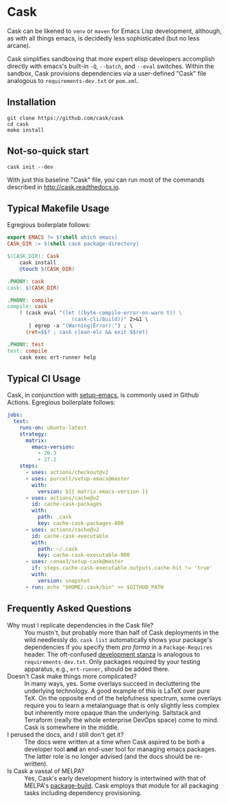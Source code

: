 * Cask

[[https://github.com/cask/cask/actions][https://github.com/cask/cask/actions/workflows/test.yml/badge.svg]]
[[https://melpa.org/#/cask][https://melpa.org/packages/cask-badge.svg]]
[[https://stable.melpa.org/#/cask][https://stable.melpa.org/packages/cask-badge.svg]]
#+HTML: <img src="cask_small.png" align="right">

Cask can be likened to =venv= or =maven= for Emacs Lisp development, although, as with all things emacs, is decidedly less sophisticated (but no less arcane).

Cask simplifies sandboxing that more expert elisp developers accomplish directly with emacs's built-in =-Q=, =--batch=, and =--eval= switches.  Within the sandbox, Cask provisions dependencies via a user-defined "Cask" file analogous to =requirements-dev.txt= or =pom.xml=.

** Installation

#+begin_src shell
  git clone https://github.com/cask/cask
  cd cask
  make install
#+end_src

** Not-so-quick start

#+begin_src shell
  cask init --dev
#+end_src

With just this baseline "Cask" file, you can run most of the commands described in [[http://cask.readthedocs.io]].

** Typical Makefile Usage

Egregious boilerplate follows:

#+begin_src makefile :tangle README.makefile
export EMACS ?= $(shell which emacs)
CASK_DIR := $(shell cask package-directory)

$(CASK_DIR): Cask
	cask install
	@touch $(CASK_DIR)

.PHONY: cask
cask: $(CASK_DIR)

.PHONY: compile
compile: cask
	! (cask eval "(let ((byte-compile-error-on-warn t)) \
	                 (cask-cli/build))" 2>&1 \
	   | egrep -a "(Warning|Error):") ; \
	  (ret=$$? ; cask clean-elc && exit $$ret)

.PHONY: test
test: compile
	cask exec ert-runner help
#+end_src

** Typical CI Usage

Cask, in conjunction with [[https://github.com/purcell/setup-emacs][setup-emacs]], is commonly used in Github Actions.  Egregious boilerplate follows:

#+begin_src yaml :tangle .github/workflows/readme.yml
jobs:
  test:
    runs-on: ubuntu-latest
    strategy:
      matrix:
        emacs-version:
          - 26.3
          - 27.2
    steps:
      - uses: actions/checkout@v2
      - uses: purcell/setup-emacs@master
        with:
          version: ${{ matrix.emacs-version }}
      - uses: actions/cache@v2
        id: cache-cask-packages
        with:
          path: .cask
          key: cache-cask-packages-000
      - uses: actions/cache@v2
        id: cache-cask-executable
        with:
          path: ~/.cask
          key: cache-cask-executable-000
      - uses: conao3/setup-cask@master
        if: steps.cache-cask-executable.outputs.cache-hit != 'true'
        with:
          version: snapshot
      - run: echo "$HOME/.cask/bin" >> $GITHUB_PATH
#+end_src

** Frequently Asked Questions

+ Why must I replicate dependencies in the Cask file? :: You mustn't, but probably more than half of Cask deployments in the wild needlessly do.  =cask list= automatically shows your package's dependencies if you specify them /pro forma/ in a =Package-Requires= header.  The oft-confused [[https://cask.readthedocs.io/en/latest/guide/dsl.html#el.function.development][development stanza]] is analogous to =requirements-dev.txt=.  Only packages required by your testing apparatus, e.g., =ert-runner=, should be added there.
+ Doesn't Cask make things more complicated? :: In many ways, yes.  Some overlays succeed in decluttering the underlying technology.  A good example of this is LaTeX over pure TeX.  On the opposite end of the helpfulness spectrum, some overlays require you to learn a metalanguage that is only slightly less complex but inherently more opaque than the underlying.  Saltstack and Terraform (really the whole enterprise DevOps space) come to mind.  Cask is somewhere in the middle.
+ I perused the docs, and I still don't get it? :: The docs were written at a time when Cask aspired to be both a developer tool *and* an end-user tool for managing emacs packages.  The latter role is no longer advised (and the docs should be re-written).
+ Is Cask a vassal of MELPA? :: Yes, Cask's early development history is intertwined with that of MELPA's [[https://github.com/melpa/package-build/blob/master/package-build.el][package-build]].  Cask employs that module for all packaging tasks including dependency provisioning.
